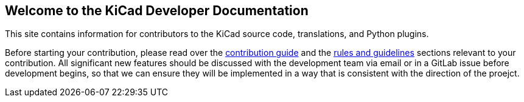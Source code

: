 == Welcome to the KiCad Developer Documentation

This site contains information for contributors to the KiCad source code, translations, and Python
plugins.

Before starting your contribution, please read over the link:./contribute/[contribution guide] and
the link:./rules-guidelines/[rules and guidelines] sections relevant to your contribution.
All significant new features should be discussed with the development team via email or in a GitLab
issue before development begins, so that we can ensure they will be implemented in a way that is
consistent with the direction of the proejct.
